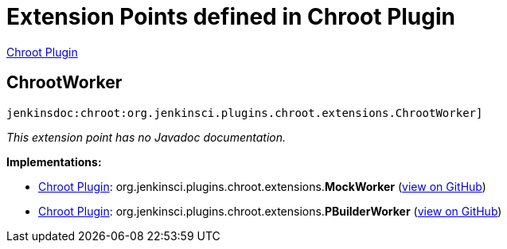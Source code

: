= Extension Points defined in Chroot Plugin

https://plugins.jenkins.io/chroot[Chroot Plugin]

== ChrootWorker
`jenkinsdoc:chroot:org.jenkinsci.plugins.chroot.extensions.ChrootWorker]`

_This extension point has no Javadoc documentation._

**Implementations:**

* https://plugins.jenkins.io/chroot[Chroot Plugin]: org.+++<wbr/>+++jenkinsci.+++<wbr/>+++plugins.+++<wbr/>+++chroot.+++<wbr/>+++extensions.+++<wbr/>+++**MockWorker** (link:https://github.com/jenkinsci/chroot-plugin/search?q=MockWorker&type=Code[view on GitHub])
* https://plugins.jenkins.io/chroot[Chroot Plugin]: org.+++<wbr/>+++jenkinsci.+++<wbr/>+++plugins.+++<wbr/>+++chroot.+++<wbr/>+++extensions.+++<wbr/>+++**PBuilderWorker** (link:https://github.com/jenkinsci/chroot-plugin/search?q=PBuilderWorker&type=Code[view on GitHub])

